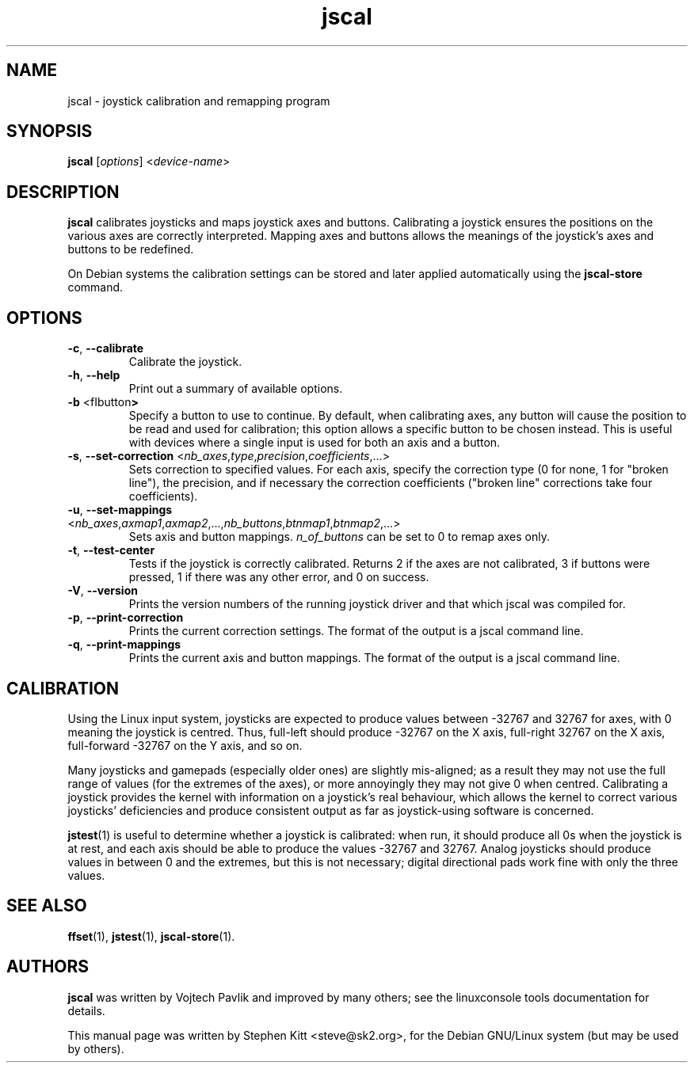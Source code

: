 .TH jscal 1 "May 21, 2022" jscal
.SH NAME
jscal \- joystick calibration and remapping program
.SH SYNOPSIS
.BR jscal
.RI "[" options "] <" device\(hyname ">"
.SH DESCRIPTION
.B jscal
calibrates joysticks and maps joystick axes and buttons.
Calibrating a joystick ensures the positions on the various axes are
correctly interpreted.
Mapping axes and buttons allows the meanings of the joystick's axes
and buttons to be redefined.
.PP
On Debian systems the calibration settings can be stored and later
applied automatically using the
.B jscal-store
command.
.SH OPTIONS
.TP
.BR \-c ", " \-\-calibrate
Calibrate the joystick.
.TP
.BR \-h ", " \-\-help
Print out a summary of available options.
.TP
.BR \-b " <fIbutton\fP>"
Specify a button to use to continue. By default, when calibrating
axes, any button will cause the position to be read and used for
calibration; this option allows a specific button to be chosen
instead. This is useful with devices where a single input is used for
both an axis and a button.
.TP
.BR \-s ", " \-\-set\-correction " <\fInb_axes\fP,\fItype\fP,\fIprecision\fP,\fIcoefficients\fP,...>"
Sets correction to specified values.
For each axis, specify the correction type (0 for none, 1 for "broken
line"), the precision, and if necessary the correction coefficients
("broken line" corrections take four coefficients).
.TP
.BR \-u ", " \-\-set\-mappings " <\fInb_axes\fP,\fIaxmap1\fP,\fIaxmap2\fP,...,\fInb_buttons\fP,\fIbtnmap1\fP,\fIbtnmap2\fP,...>"
Sets axis and button mappings.
\fIn_of_buttons\fP can be set to 0 to remap axes only.
.IP "\fB\-t\fR, \fB\-\-test\-center\fR"
Tests if the joystick is correctly calibrated.
Returns 2 if the axes are not calibrated, 3 if buttons were pressed, 1
if there was any other error, and 0 on success.
.IP "\fB\-V\fR, \fB\-\-version\fR"
Prints the version numbers of the running joystick driver and that
which jscal was compiled for.
.IP "\fB\-p\fR, \fB\-\-print\-correction\fR"
Prints the current correction settings.
The format of the output is a jscal command line.
.IP "\fB\-q\fR, \fB\-\-print\-mappings\fR"
Prints the current axis and button mappings.
The format of the output is a jscal command line.
.SH CALIBRATION
Using the Linux input system, joysticks are expected to produce values
between \-32767 and 32767 for axes, with 0 meaning the joystick is
centred.
Thus, full\(hyleft should produce \-32767 on the X axis, full\(hyright
32767 on the X axis, full\(hyforward \-32767 on the Y axis, and so on.
.PP
Many joysticks and gamepads (especially older ones) are slightly
mis\(hyaligned; as a result they may not use the full range of values
(for the extremes of the axes), or more annoyingly they may not give 0
when centred.
Calibrating a joystick provides the kernel with information on a
joystick's real behaviour, which allows the kernel to correct various
joysticks' deficiencies and produce consistent output as far as
joystick\(hyusing software is concerned.
.PP
\fBjstest\fP(1) is useful to determine whether a joystick is
calibrated: when run, it should produce all 0s when the joystick is at
rest, and each axis should be able to produce the values \-32767 and
32767.
Analog joysticks should produce values in between 0 and the extremes,
but this is not necessary; digital directional pads work fine with
only the three values.
.SH SEE ALSO
\fBffset\fP(1), \fBjstest\fP(1), \fBjscal\-store\fP(1).
.SH AUTHORS
.B jscal
was written by Vojtech Pavlik and improved by many others; see the
linuxconsole tools documentation for details.
.PP
This manual page was written by Stephen Kitt <steve@sk2.org>, for the Debian
GNU/Linux system (but may be used by others).
